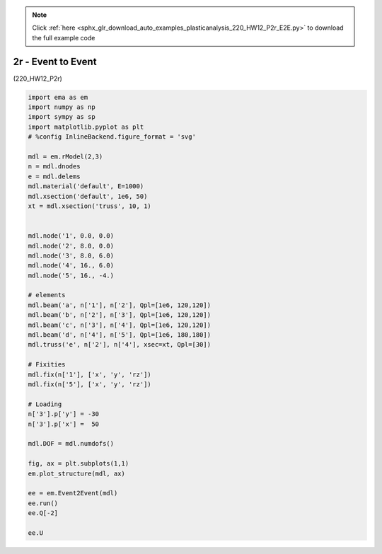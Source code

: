 .. note::
    :class: sphx-glr-download-link-note

    Click :ref:`here <sphx_glr_download_auto_examples_plasticanalysis_220_HW12_P2r_E2E.py>` to download the full example code
.. rst-class:: sphx-glr-example-title

.. _sphx_glr_auto_examples_plasticanalysis_220_HW12_P2r_E2E.py:


2r - Event to Event
===================

(220_HW12_P2r)



.. image:: /auto_examples/plasticanalysis/images/sphx_glr_220_HW12_P2r_E2E_001.png
    :class: sphx-glr-single-img



.. only:: builder_html

    .. raw:: html

        <div>
        <style scoped>
            .dataframe tbody tr th:only-of-type {
                vertical-align: middle;
            }

            .dataframe tbody tr th {
                vertical-align: top;
            }

            .dataframe thead th {
                text-align: right;
            }
        </style>
        <table border="1" class="dataframe">
          <thead>
            <tr style="text-align: right;">
              <th></th>
              <th>0</th>
              <th>1</th>
              <th>2</th>
              <th>3</th>
              <th>4</th>
              <th>5</th>
            </tr>
          </thead>
          <tbody>
            <tr>
              <th>0</th>
              <td>0.0</td>
              <td>-0.016180</td>
              <td>-0.020235</td>
              <td>-0.026011</td>
              <td>-0.054760</td>
              <td>-0.068836</td>
            </tr>
            <tr>
              <th>1</th>
              <td>0.0</td>
              <td>-0.004619</td>
              <td>-0.005641</td>
              <td>-0.006943</td>
              <td>-0.013000</td>
              <td>-0.016213</td>
            </tr>
            <tr>
              <th>2</th>
              <td>0.0</td>
              <td>0.025365</td>
              <td>0.030523</td>
              <td>0.039657</td>
              <td>0.080000</td>
              <td>0.102720</td>
            </tr>
            <tr>
              <th>3</th>
              <td>0.0</td>
              <td>-0.001066</td>
              <td>-0.001211</td>
              <td>0.000051</td>
              <td>0.003645</td>
              <td>0.005404</td>
            </tr>
            <tr>
              <th>4</th>
              <td>0.0</td>
              <td>0.000290</td>
              <td>0.000409</td>
              <td>0.000051</td>
              <td>-0.006000</td>
              <td>-0.008272</td>
            </tr>
          </tbody>
        </table>
        </div>
        <br />
        <br />


.. code-block:: default


    import ema as em
    import numpy as np
    import sympy as sp
    import matplotlib.pyplot as plt
    # %config InlineBackend.figure_format = 'svg'

    mdl = em.rModel(2,3)
    n = mdl.dnodes
    e = mdl.delems
    mdl.material('default', E=1000)
    mdl.xsection('default', 1e6, 50)
    xt = mdl.xsection('truss', 10, 1)


    mdl.node('1', 0.0, 0.0)
    mdl.node('2', 8.0, 0.0)
    mdl.node('3', 8.0, 6.0)
    mdl.node('4', 16., 6.0)
    mdl.node('5', 16., -4.)

    # elements
    mdl.beam('a', n['1'], n['2'], Qpl=[1e6, 120,120])
    mdl.beam('b', n['2'], n['3'], Qpl=[1e6, 120,120])
    mdl.beam('c', n['3'], n['4'], Qpl=[1e6, 120,120])
    mdl.beam('d', n['4'], n['5'], Qpl=[1e6, 180,180])
    mdl.truss('e', n['2'], n['4'], xsec=xt, Qpl=[30])

    # Fixities
    mdl.fix(n['1'], ['x', 'y', 'rz'])
    mdl.fix(n['5'], ['x', 'y', 'rz'])

    # Loading
    n['3'].p['y'] = -30
    n['3'].p['x'] =  50

    mdl.DOF = mdl.numdofs()

    fig, ax = plt.subplots(1,1)
    em.plot_structure(mdl, ax)

    ee = em.Event2Event(mdl)
    ee.run()
    ee.Q[-2]

    ee.U

.. rst-class:: sphx-glr-timing

   **Total running time of the script:** ( 0 minutes  0.193 seconds)


.. _sphx_glr_download_auto_examples_plasticanalysis_220_HW12_P2r_E2E.py:


.. only :: html

 .. container:: sphx-glr-footer
    :class: sphx-glr-footer-example



  .. container:: sphx-glr-download

     :download:`Download Python source code: 220_HW12_P2r_E2E.py <220_HW12_P2r_E2E.py>`



  .. container:: sphx-glr-download

     :download:`Download Jupyter notebook: 220_HW12_P2r_E2E.ipynb <220_HW12_P2r_E2E.ipynb>`


.. only:: html

 .. rst-class:: sphx-glr-signature

    `Gallery generated by Sphinx-Gallery <https://sphinx-gallery.github.io>`_
